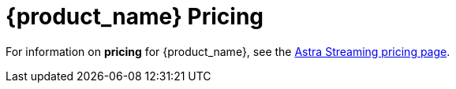 = {product_name} Pricing

:page-tag: astra-streaming,planner,plan,pulsar

For information on *pricing* for {product_name}, see the https://www.datastax.com/products/astra-streaming[Astra Streaming pricing page].



